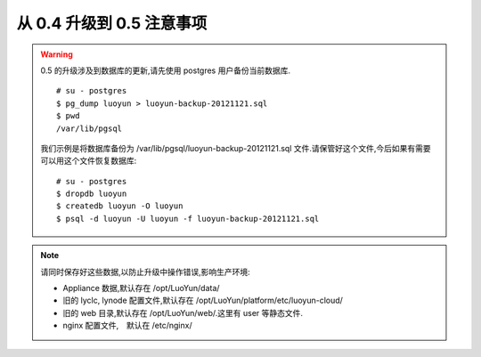 从 0.4 升级到 0.5 注意事项
------------------------------------

.. warning::

   0.5 的升级涉及到数据库的更新,请先使用 postgres 用户备份当前数据库. ::

     # su - postgres
     $ pg_dump luoyun > luoyun-backup-20121121.sql
     $ pwd
     /var/lib/pgsql

   我们示例是将数据库备份为 /var/lib/pgsql/luoyun-backup-20121121.sql 文件.请保管好这个文件,今后如果有需要可以用这个文件恢复数据库: ::

       # su - postgres
       $ dropdb luoyun
       $ createdb luoyun -O luoyun
       $ psql -d luoyun -U luoyun -f luoyun-backup-20121121.sql

.. note::
   请同时保存好这些数据,以防止升级中操作错误,影响生产环境:

   - Appliance 数据,默认存在 /opt/LuoYun/data/

   - 旧的 lyclc, lynode 配置文件,默认存在 /opt/LuoYun/platform/etc/luoyun-cloud/

   - 旧的 web 目录,默认存在 /opt/LuoYun/web/.这里有 user 等静态文件.

   - nginx 配置文件,　默认在 /etc/nginx/



